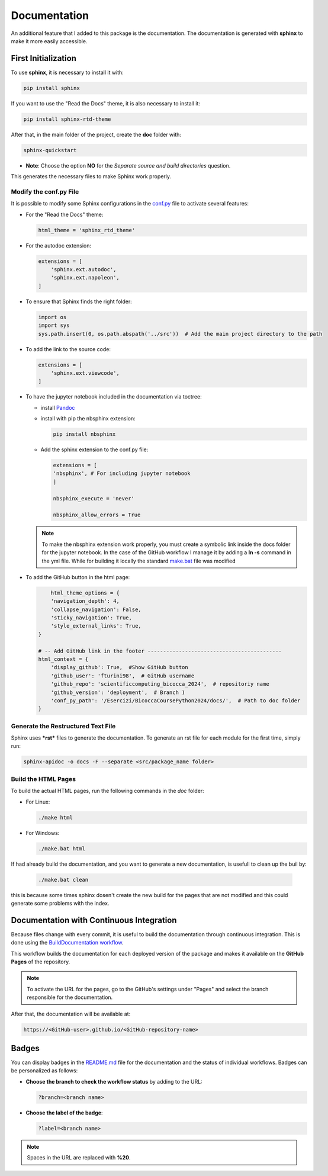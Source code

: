Documentation
=====================================

An additional feature that I added to this package is the documentation.  
The documentation is generated with **sphinx** to make it more easily accessible.

First Initialization
--------------------

To use **sphinx**, it is necessary to install it with:

.. code-block:: bash

    pip install sphinx

If you want to use the "Read the Docs" theme, it is also necessary to install it:

.. code-block:: bash

    pip install sphinx-rtd-theme

After that, in the main folder of the project, create the **doc** folder with:

.. code-block:: bash

    sphinx-quickstart

- **Note**:  
  Choose the option **NO** for the *Separate source and build directories* question.

This generates the necessary files to make Sphinx work properly.

Modify the conf.py File
~~~~~~~~~~~~~~~~~~~~~~~

It is possible to modify some Sphinx configurations in the `conf.py <https://github.com/fturini98/scientificcomputing_bicocca_2024/tree/deployment/Esercizi/BicoccaCoursePython2024/docs/conf.py>`_ file to activate several features:

- For the "Read the Docs" theme:

  .. code-block:: python

       html_theme = 'sphinx_rtd_theme'

- For the autodoc extension:

  .. code-block:: python

    extensions = [
        'sphinx.ext.autodoc',
        'sphinx.ext.napoleon',
    ]

- To ensure that Sphinx finds the right folder:

  .. code-block:: python

    import os
    import sys
    sys.path.insert(0, os.path.abspath('../src'))  # Add the main project directory to the path

- To add the link to the source code:

  .. code-block:: python

    extensions = [
        'sphinx.ext.viewcode',
    ]

- To have the jupyter notebook included in the documentation via toctree:
  
  - install `Pandoc <https://pandoc.org>`_

  - install with pip the nbsphinx extension:

    .. code-block:: python

      pip install nbsphinx

  - Add the sphinx extension to the conf.py file:

    .. code-block:: python

        extensions = [
        'nbsphinx', # For including jupyter notebook
        ]

        nbsphinx_execute = 'never'

        nbsphinx_allow_errors = True
  
  .. note::

      To make the nbsphinx extension work properly, you must create a symbolic link
      inside the docs folder for the jupyter notebook.
      In the case of the GitHub workflow I manage it by adding a **ln -s** command in the yml file. While for
      building it locally the standard `make.bat <https://github.com/fturini98/scientificcomputing_bicocca_2024/tree/deployment/Esercizi/BicoccaCoursePython2024/docs/make.bat>`_ file was modified
        

- To add the GitHub button in the html page:

  .. code-block:: python

        html_theme_options = {
        'navigation_depth': 4,
        'collapse_navigation': False,
        'sticky_navigation': True,
        'style_external_links': True,
    }

    # -- Add GitHub link in the footer -------------------------------------------
    html_context = {
        'display_github': True,  #Show GitHub button
        'github_user': 'fturini98',  # GitHub username
        'github_repo': 'scientificcomputing_bicocca_2024',  # repositoriy name
        'github_version': 'deployment',  # Branch )
        'conf_py_path': '/Esercizi/BicoccaCoursePython2024/docs/',  # Path to doc folder
    }

Generate the Restructured Text File
~~~~~~~~~~~~~~~~~~~~~~~~~~~~~~~~~~~

Sphinx uses ***rst*** files to generate the documentation.  
To generate an rst file for each module for the first time, simply run:

.. code-block:: bash

    sphinx-apidoc -o docs -F --separate <src/package_name folder>

Build the HTML Pages
~~~~~~~~~~~~~~~~~~~~

To build the actual HTML pages, run the following commands in the *doc* folder:

- For Linux:

  .. code-block:: bash

    ./make html

- For Windows:

  .. code-block:: bash

    ./make.bat html

If had already build the documentation, and you want to generate a new documentation, is usefull to clean up the buil by:

  .. code-block:: bash

    ./make.bat clean

this is because some times sphinx dosen't create the new build for the pages that are not modified and this could generate some problems with the index.

Documentation with Continuous Integration
-----------------------------------------

Because files change with every commit, it is useful to build the documentation through continuous integration.  
This is done using the `BuildDocumentation workflow <https://github.com/fturini98/scientificcomputing_bicocca_2024/tree/deployment/.github/workflows/BuildDocumentation.yml>`_.  

This workflow builds the documentation for each deployed version of the package and makes it available on the **GitHub Pages** of the repository.

.. note:: To activate the URL for the pages, go to the GitHub's settings under "Pages" and select the branch responsible for the documentation.

After that, the documentation will be available at:

.. code-block:: bash
  
   https://<GitHub-user>.github.io/<GitHub-repository-name>

Badges
------

You can display badges in the `README.md <https://github.com/fturini98/scientificcomputing_bicocca_2024/tree/deployment/Esercizi/BicoccaCoursePython2024/README.md>`_ file for the documentation and the status of individual workflows.  
Badges can be personalized as follows:

- **Choose the branch to check the workflow status** by adding to the URL:

  .. code-block:: bash

    ?branch=<branch name>

- **Choose the label of the badge**:

  .. code-block:: bash

    ?label=<branch name>

.. note:: Spaces in the URL are replaced with **%20**.
